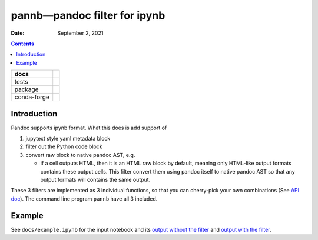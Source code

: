 .. This is auto-generated from `docs/README.md`. Do not edit this file directly.

=============================
pannb—pandoc filter for ipynb
=============================

:Date:   September 2, 2021

.. contents::
   :depth: 3
..

+-------------+----------------------------------------------------------------------------------+
| docs        | |Documentation Status| |image2|                                                  |
+=============+==================================================================================+
| tests       | |GitHub Actions| |Coverage Status|                                               |
|             |                                                                                  |
|             | |Codacy Code Quality Status| |Scrutinizer Status| |CodeClimate Quality Status|   |
+-------------+----------------------------------------------------------------------------------+
| package     | |Supported versions| |Supported implementations| |PyPI Wheel|                    |
|             |                                                                                  |
|             | |PyPI Package latest release| |GitHub Releases| |Development Status| |Downloads| |
|             |                                                                                  |
|             | |Commits since latest release| |License|                                         |
+-------------+----------------------------------------------------------------------------------+
| conda-forge | |Conda Recipe| |Conda Downloads| |Conda Version| |Conda Platforms|               |
+-------------+----------------------------------------------------------------------------------+

Introduction
============

Pandoc supports ipynb format. What this does is add support of

1. jupytext style yaml metadata block
2. filter out the Python code block
3. convert raw block to native pandoc AST, e.g.

   -  if a cell outputs HTML, then it is an HTML raw block by default, meaning only HTML-like output formats contains these output cells. This filter convert them using pandoc itself to native pandoc AST so that any output formats will contains the same output.

These 3 filters are implemented as 3 individual functions, so that you can cherry-pick your own combinations (See `API doc <../api/pannb/>`__). The command line program ``pannb`` have all 3 included.

Example
=======

See ``docs/example.ipynb`` for the input notebook and its `output without the filter <../example/>`__ and `output with the filter <../example-output/>`__.

.. |Documentation Status| image:: https://readthedocs.org/projects/pannb/badge/?version=latest
   :target: https://pannb.readthedocs.io/en/latest/?badge=latest&style=plastic
.. |image1| image:: https://github.com/ickc/pannb/workflows/GitHub%20Pages/badge.svg
   :target: https://ickc.github.io/pannb
.. |GitHub Actions| image:: https://github.com/ickc/pannb/workflows/Python%20package/badge.svg
.. |Coverage Status| image:: https://codecov.io/gh/ickc/pannb/branch/master/graphs/badge.svg?branch=master
   :target: https://codecov.io/github/ickc/pannb
.. |Codacy Code Quality Status| image:: https://img.shields.io/codacy/grade/078ebc537c5747f68c1d4ad3d3594bbf.svg
   :target: https://www.codacy.com/app/ickc/pannb
.. |Scrutinizer Status| image:: https://img.shields.io/scrutinizer/quality/g/ickc/pannb/master.svg
   :target: https://scrutinizer-ci.com/g/ickc/pannb/
.. |CodeClimate Quality Status| image:: https://codeclimate.com/github/ickc/pannb/badges/gpa.svg
   :target: https://codeclimate.com/github/ickc/pannb
.. |Supported versions| image:: https://img.shields.io/pypi/pyversions/pannb.svg
   :target: https://pypi.org/project/pannb
.. |Supported implementations| image:: https://img.shields.io/pypi/implementation/pannb.svg
   :target: https://pypi.org/project/pannb
.. |PyPI Wheel| image:: https://img.shields.io/pypi/wheel/pannb.svg
   :target: https://pypi.org/project/pannb
.. |PyPI Package latest release| image:: https://img.shields.io/pypi/v/pannb.svg
   :target: https://pypi.org/project/pannb
.. |GitHub Releases| image:: https://img.shields.io/github/tag/ickc/pannb.svg?label=github+release
   :target: https://github.com/ickc/pannb/releases
.. |Development Status| image:: https://img.shields.io/pypi/status/pannb.svg
   :target: https://pypi.python.org/pypi/pannb/
.. |Downloads| image:: https://img.shields.io/pypi/dm/pannb.svg
   :target: https://pypi.python.org/pypi/pannb/
.. |Commits since latest release| image:: https://img.shields.io/github/commits-since/ickc/pannb/v0.1.0.svg
   :target: https://github.com/ickc/pannb/compare/v0.1.0...master
.. |License| image:: https://img.shields.io/pypi/l/pannb.svg
.. |Conda Recipe| image:: https://img.shields.io/badge/recipe-pannb-green.svg
   :target: https://anaconda.org/conda-forge/pannb
.. |Conda Downloads| image:: https://img.shields.io/conda/dn/conda-forge/pannb.svg
   :target: https://anaconda.org/conda-forge/pannb
.. |Conda Version| image:: https://img.shields.io/conda/vn/conda-forge/pannb.svg
   :target: https://anaconda.org/conda-forge/pannb
.. |Conda Platforms| image:: https://img.shields.io/conda/pn/conda-forge/pannb.svg
   :target: https://anaconda.org/conda-forge/pannb
.. |image2| image:: https://github.com/ickc/pannb/workflows/GitHub%20Pages/badge.svg
   :target: https://ickc.github.io/pannb
